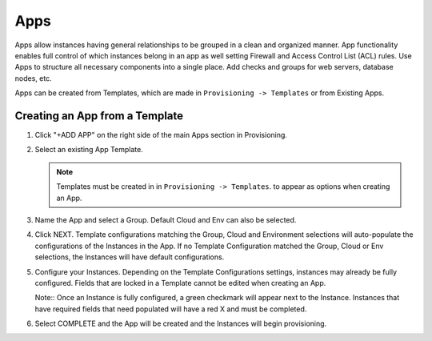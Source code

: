 Apps
====

Apps allow instances having general relationships to be grouped in a clean and organized manner. App functionality enables full control of which instances belong in an app as well setting Firewall and Access Control List (ACL) rules. Use Apps to structure all necessary components into a single place. Add checks and groups for web servers, database nodes, etc.

Apps can be created from Templates, which are made in ``Provisioning -> Templates`` or from Existing Apps.

Creating an App from a Template
-------------------------------

#. Click "+ADD APP" on the right side of the main Apps section in Provisioning.
#. Select an existing App Template.

   .. Note:: Templates must be created in in ``Provisioning -> Templates``. to appear as options when creating an App.

#. Name the App and select a Group. Default Cloud and Env can also be selected.
#. Click NEXT. Template configurations matching the Group, Cloud and Environment selections will auto-populate the configurations of the Instances in the App.  If no Template Configuration matched the Group, Cloud or Env selections, the Instances will have default configurations.
#. Configure your Instances. Depending on the Template Configurations settings, instances may already be fully configured. Fields that are locked in a Template cannot be edited when creating an App.

   Note:: Once an Instance is fully configured, a green checkmark will appear next to the Instance. Instances that have required fields that need populated will have a red X and must be completed.

#. Select COMPLETE and the App will be created and the Instances will begin provisioning.
